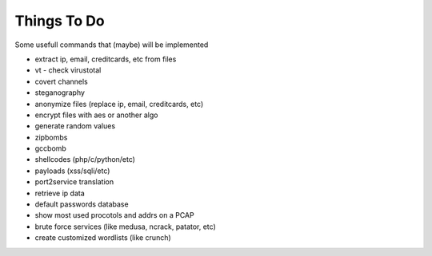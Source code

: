 Things To Do
============

Some usefull commands that (maybe) will be implemented

* extract ip, email, creditcards, etc from files
* vt - check virustotal
* covert channels
* steganography
* anonymize files (replace ip, email, creditcards, etc)
* encrypt files with aes or another algo
* generate random values
* zipbombs
* gccbomb
* shellcodes (php/c/python/etc)
* payloads (xss/sqli/etc)
* port2service translation
* retrieve ip data
* default passwords database
* show most used procotols and addrs on a PCAP
* brute force services (like medusa, ncrack, patator, etc)
* create customized wordlists (like crunch)

